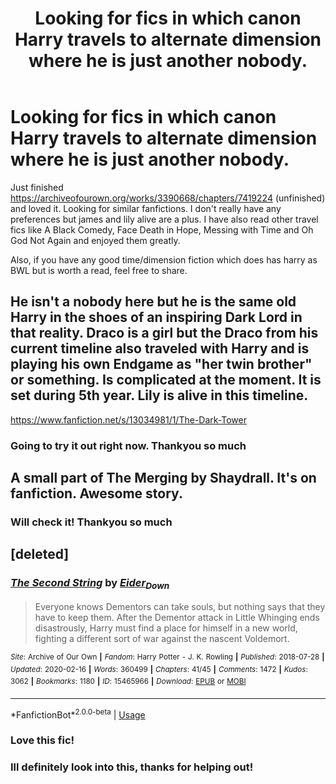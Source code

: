 #+TITLE: Looking for fics in which canon Harry travels to alternate dimension where he is just another nobody.

* Looking for fics in which canon Harry travels to alternate dimension where he is just another nobody.
:PROPERTIES:
:Author: peachyfluf
:Score: 17
:DateUnix: 1587648280.0
:DateShort: 2020-Apr-23
:FlairText: Recommendation
:END:
Just finished [[https://archiveofourown.org/works/3390668/chapters/7419224]] (unfinished) and loved it. Looking for similar fanfictions. I don't really have any preferences but james and lily alive are a plus. I have also read other travel fics like A Black Comedy, Face Death in Hope, Messing with Time and Oh God Not Again and enjoyed them greatly.

Also, if you have any good time/dimension fiction which does has harry as BWL but is worth a read, feel free to share.


** He isn't a nobody here but he is the same old Harry in the shoes of an inspiring Dark Lord in that reality. Draco is a girl but the Draco from his current timeline also traveled with Harry and is playing his own Endgame as "her twin brother" or something. Is complicated at the moment. It is set during 5th year. Lily is alive in this timeline.

[[https://www.fanfiction.net/s/13034981/1/The-Dark-Tower]]
:PROPERTIES:
:Author: Dontsaymyname289Ok
:Score: 4
:DateUnix: 1587660343.0
:DateShort: 2020-Apr-23
:END:

*** Going to try it out right now. Thankyou so much
:PROPERTIES:
:Author: peachyfluf
:Score: 2
:DateUnix: 1587668196.0
:DateShort: 2020-Apr-23
:END:


** A small part of The Merging by Shaydrall. It's on fanfiction. Awesome story.
:PROPERTIES:
:Author: kmlkant9
:Score: 3
:DateUnix: 1587677652.0
:DateShort: 2020-Apr-24
:END:

*** Will check it! Thankyou so much
:PROPERTIES:
:Author: peachyfluf
:Score: 2
:DateUnix: 1587734625.0
:DateShort: 2020-Apr-24
:END:


** [deleted]
:PROPERTIES:
:Score: 4
:DateUnix: 1587702610.0
:DateShort: 2020-Apr-24
:END:

*** [[https://archiveofourown.org/works/15465966][*/The Second String/*]] by [[https://www.archiveofourown.org/users/Eider_Down/pseuds/Eider_Down][/Eider_Down/]]

#+begin_quote
  Everyone knows Dementors can take souls, but nothing says that they have to keep them. After the Dementor attack in Little Whinging ends disastrously, Harry must find a place for himself in a new world, fighting a different sort of war against the nascent Voldemort.
#+end_quote

^{/Site/:} ^{Archive} ^{of} ^{Our} ^{Own} ^{*|*} ^{/Fandom/:} ^{Harry} ^{Potter} ^{-} ^{J.} ^{K.} ^{Rowling} ^{*|*} ^{/Published/:} ^{2018-07-28} ^{*|*} ^{/Updated/:} ^{2020-02-16} ^{*|*} ^{/Words/:} ^{360499} ^{*|*} ^{/Chapters/:} ^{41/45} ^{*|*} ^{/Comments/:} ^{1472} ^{*|*} ^{/Kudos/:} ^{3062} ^{*|*} ^{/Bookmarks/:} ^{1180} ^{*|*} ^{/ID/:} ^{15465966} ^{*|*} ^{/Download/:} ^{[[https://archiveofourown.org/downloads/15465966/The%20Second%20String.epub?updated_at=1583038085][EPUB]]} ^{or} ^{[[https://archiveofourown.org/downloads/15465966/The%20Second%20String.mobi?updated_at=1583038085][MOBI]]}

--------------

*FanfictionBot*^{2.0.0-beta} | [[https://github.com/tusing/reddit-ffn-bot/wiki/Usage][Usage]]
:PROPERTIES:
:Author: FanfictionBot
:Score: 3
:DateUnix: 1587702616.0
:DateShort: 2020-Apr-24
:END:


*** Love this fic!
:PROPERTIES:
:Author: anu_start_69
:Score: 3
:DateUnix: 1587703632.0
:DateShort: 2020-Apr-24
:END:


*** Ill definitely look into this, thanks for helping out!
:PROPERTIES:
:Author: peachyfluf
:Score: 2
:DateUnix: 1587734605.0
:DateShort: 2020-Apr-24
:END:

